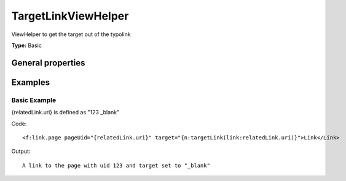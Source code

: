 TargetLinkViewHelper
-------------------------

ViewHelper to get the target out of the typolink

**Type:** Basic


General properties
^^^^^^^^^^^^^^^^^^^^^^^

.. t3-field-list-table::
 :header-rows: 1

 - :Name: Name:
   :Type: Type:
   :Description: Description:
   :Default value: Default value:

 - :Name:
         \* link
   :Type:
         string
   :Description:

   :Default value:




Examples
^^^^^^^^^^^^^

Basic Example
""""""""""""""""""

{relatedLink.uri} is defined as "123 _blank"

Code: ::

    <f:link.page pageUid="{relatedLink.uri}" target="{n:targetLink(link:relatedLink.uri)}">Link</Link>


Output: ::

    A link to the page with uid 123 and target set to "_blank"

